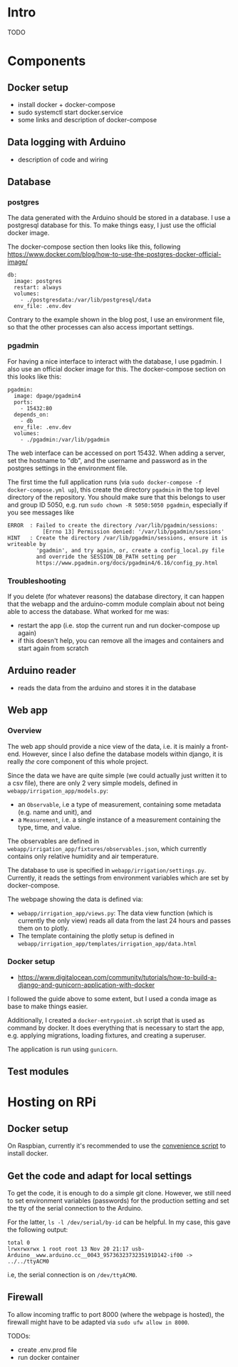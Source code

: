 * Intro

TODO

* Components
** Docker setup
- install docker + docker-compose
- sudo systemctl start docker.service
- some links and description of docker-compose
** Data logging with Arduino
- description of code and wiring
** Database

*** postgres

The data generated with the Arduino should be stored in a database. I use a
postgresql database for this. To make things easy, I just use the official
docker image.

The docker-compose section then looks like this, following
https://www.docker.com/blog/how-to-use-the-postgres-docker-official-image/

#+begin_src
  db:
    image: postgres
    restart: always
    volumes:
      - ./postgresdata:/var/lib/postgresql/data
    env_file: .env.dev
#+end_src

Contrary to the example shown in the blog post, I use an environment file, so
that the other processes can also access important settings.

*** pgadmin

For having a nice interface to interact with the database, I use pgadmin.
I also use an official docker image for this. The docker-compose section on
this looks like this:

#+begin_src
  pgadmin:
    image: dpage/pgadmin4
    ports:
      - 15432:80
    depends_on:
      - db
    env_file: .env.dev
    volumes:
      - ./pgadmin:/var/lib/pgadmin
#+end_src

The web interface can be accessed on port 15432. When adding a server, set the
hostname to "db", and the username and password as in the postgres settings in
the environment file.

The first time the full application runs (via ~sudo docker-compose -f
docker-compose.yml up~), this create the directory ~pgadmin~ in the top level
directory of the repository. You should make sure that this belongs to user and
group ID 5050, e.g. run ~sudo chown -R 5050:5050 pgadmin~, especially if you
see messages like

#+begin_src
ERROR  : Failed to create the directory /var/lib/pgadmin/sessions:
           [Errno 13] Permission denied: '/var/lib/pgadmin/sessions'
HINT   : Create the directory /var/lib/pgadmin/sessions, ensure it is writeable by
         'pgadmin', and try again, or, create a config_local.py file
         and override the SESSION_DB_PATH setting per
         https://www.pgadmin.org/docs/pgadmin4/6.16/config_py.html
#+end_src

*** Troubleshooting

If you delete (for whatever reasons) the database directory, it can happen that
the webapp and the arduino-comm module complain about not being able to access
the database. What worked for me was:
- restart the app (i.e. stop the current run and run docker-compose up again)
- if this doesn't help, you can remove all the images and containers and start
  again from scratch

** Arduino reader
- reads the data from the arduino and stores it in the database

** Web app

*** Overview

The web app should provide a nice view of the data, i.e. it is mainly a
front-end. However, since I also define the database models within django, it
is really /the/ core component of this whole project.

Since the data we have are quite simple (we could actually just written it to a
csv file), there are only 2 very simple models, defined in
~webapp/irrigation_app/models.py~:
- an ~Observable~, i.e a type of measurement, containing some metadata
  (e.g. name and unit), and
- a ~Measurement~, i.e. a single instance of a measurement containing the type,
  time, and value.

The observables are defined in
~webapp/irrigation_app/fixtures/observables.json~, which currently contains
only relative humidity and air temperature.

The database to use is specified in ~webapp/irrigation/settings.py~. Currently,
it reads the settings from environment variables which are set by
docker-compose.


The webpage showing the data is defined via:
- ~webapp/irrigation_app/views.py~: The data view function (which is currently
  the only view) reads all data from the last 24 hours and passes them on to
  plotly.
- The template containing the plotly setup is defined in
  ~webapp/irrigation_app/templates/irrigation_app/data.html~


*** Docker setup
- https://www.digitalocean.com/community/tutorials/how-to-build-a-django-and-gunicorn-application-with-docker

I followed the guide above to some extent, but I used a conda image as base to
make things easier.

Additionally, I created a ~docker-entrypoint.sh~ script that is used as command
by docker. It does everything that is necessary to start the app, e.g. applying
migrations, loading fixtures, and creating a superuser.

The application is run using ~gunicorn~.


** Test modules

* Hosting on RPi
** Docker setup

On Raspbian, currently it's recommended to use the [[https://docs.docker.com/engine/install/debian/#install-using-the-convenience-script][convenience script]]
to install docker.

** Get the code and adapt for local settings

To get the code, it is enough to do a simple git clone. However, we still need
to set environment variables (passwords) for the production setting and set the
tty of the serial connection to the Arduino.

For the latter, ~ls -l /dev/serial/by-id~ can be helpful. In my case, this gave
the following output:
#+begin_src 
total 0
lrwxrwxrwx 1 root root 13 Nov 20 21:17 usb-Arduino__www.arduino.cc__0043_9573632373235191D142-if00 -> ../../ttyACM0
#+end_src
i.e, the serial connection is on ~/dev/ttyACM0~.

** Firewall

To allow incoming traffic to port 8000 (where the webpage is hosted), the
firewall might have to be adapted via ~sudo ufw allow in 8000~.

TODOs:
- create .env.prod file
- run docker container
